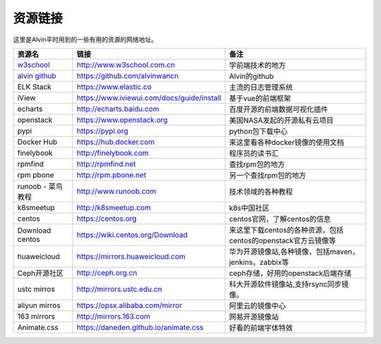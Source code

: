 资源链接
############
这里是Alvin平时用到的一些有用的资源的网络地址。


============    ==============   ==========
资源名             链接                备注
============    ==============   ==========
|rs1|            |url1|             |cm1|
|rs2|            |url2|             |cm2|
|rs3|            |url3|             |cm3|
|rs4|            |url4|             |cm4|
|rs5|            |url5|             |cm5|
|rs6|            |url6|             |cm6|
|rs7|            |url7|             |cm7|
|rs8|            |url8|             |cm8|
|rs9|            |url9|             |cm9|
|rs10|            |url10|             |cm10|
|rs11|            |url11|             |cm11|
|rs12|            |url12|             |cm12|
|rs13|            |url13|             |cm13|
|rs14|            |url14|             |cm14|
|rs15|            |url15|             |cm15|
|rs16|            |url16|             |cm16|
|rs17|            |url17|             |cm17|
|rs18|            |url18|             |cm18|
|rs19|            |url19|             |cm19|
|rs20|            |url20|             |cm20|
|rs21|            |url21|             |cm21|
============    ==============   ==========



.. _w3school : http://www.w3school.com.cn/

.. _alvin github : https://github.com/alvinwancn

.. |rs1| replace:: w3school_
.. |url1| replace:: http://www.w3school.com.cn
.. |cm1| replace:: 学前端技术的地方

.. |rs2| replace:: `alvin github`_
.. |url2| replace:: https://github.com/alvinwancn
.. |cm2| replace:: Alvin的github


.. |rs3| replace:: ELK Stack
.. |url3| replace:: https://www.elastic.co
.. |cm3| replace:: 主流的日志管理系统


.. |rs4| replace:: iView
.. |url4| replace:: https://www.iviewui.com/docs/guide/install
.. |cm4| replace:: 基于vue的前端框架

.. |rs5| replace:: echarts
.. |url5| replace:: http://echarts.baidu.com
.. |cm5| replace:: 百度开源的前端数据可视化插件


.. |rs6| replace:: openstack
.. |url6| replace:: https://www.openstack.org
.. |cm6| replace:: 美国NASA发起的开源私有云项目


.. |rs7| replace:: pypi
.. |url7| replace:: https://pypi.org
.. |cm7| replace:: python包下载中心


.. |rs8| replace:: Docker Hub
.. |url8| replace:: https://hub.docker.com
.. |cm8| replace:: 来这里看各种docker镜像的使用文档


.. |rs9| replace:: finelybook
.. |url9| replace:: http://finelybook.com
.. |cm9| replace:: 程序员的读书汇




.. |rs10| replace:: rpmfind
.. |url10| replace:: http://rpmfind.net
.. |cm10| replace:: 查找rpm包的地方



.. |rs11| replace:: rpm pbone
.. |url11| replace:: http://rpm.pbone.net
.. |cm11| replace:: 另一个查找rpm包的地方


.. |rs12| replace:: runoob - 菜鸟教程
.. |url12| replace:: http://www.runoob.com
.. |cm12| replace:: 技术领域的各种教程


.. |rs13| replace::  k8smeetup
.. |url13| replace:: http://k8smeetup.com
.. |cm13| replace:: k8s中国社区


.. |rs14| replace:: centos
.. |url14| replace:: https://centos.org
.. |cm14| replace:: centos官网，了解centos的信息


.. |rs15| replace:: Download centos
.. |url15| replace:: https://wiki.centos.org/Download
.. |cm15| replace:: 来这里下载centos的各种资源，包括centos的openstack官方云镜像等


.. |rs16| replace:: huaweicloud
.. |url16| replace:: https://mirrors.huaweicloud.com
.. |cm16| replace:: 华为开源镜像站,各种镜像，包括maven，jenkins，zabbix等


.. |rs17| replace:: Ceph开源社区
.. |url17| replace:: http://ceph.org.cn
.. |cm17| replace:: ceph存储，好用的openstack后端存储


.. |rs18| replace:: ustc mirros
.. |url18| replace:: http://mirrors.ustc.edu.cn
.. |cm18| replace:: 科大开源软件镜像站,支持rsync同步镜像。


.. |rs19| replace:: aliyun mirros
.. |url19| replace:: https://opsx.alibaba.com/mirror
.. |cm19| replace:: 阿里云的镜像中心

.. |rs20| replace:: 163 mirrors
.. |url20| replace:: http://mirrors.163.com
.. |cm20| replace:: 网易开源镜像站


.. |rs21| replace:: Animate.css
.. |url21| replace:: https://daneden.github.io/animate.css
.. |cm21| replace:: 好看的前端字体特效



.. |rs22| replace:: uniapp
.. |url22| replace:: http://uniapp.dcloud.io/
.. |cm22| replace:: 是一个使用 Vue.js 开发跨平台应用的前端框架,不用学那么多的平台开发技术、研究那么多前端框架，学会基于vue的uni-app就够了。
